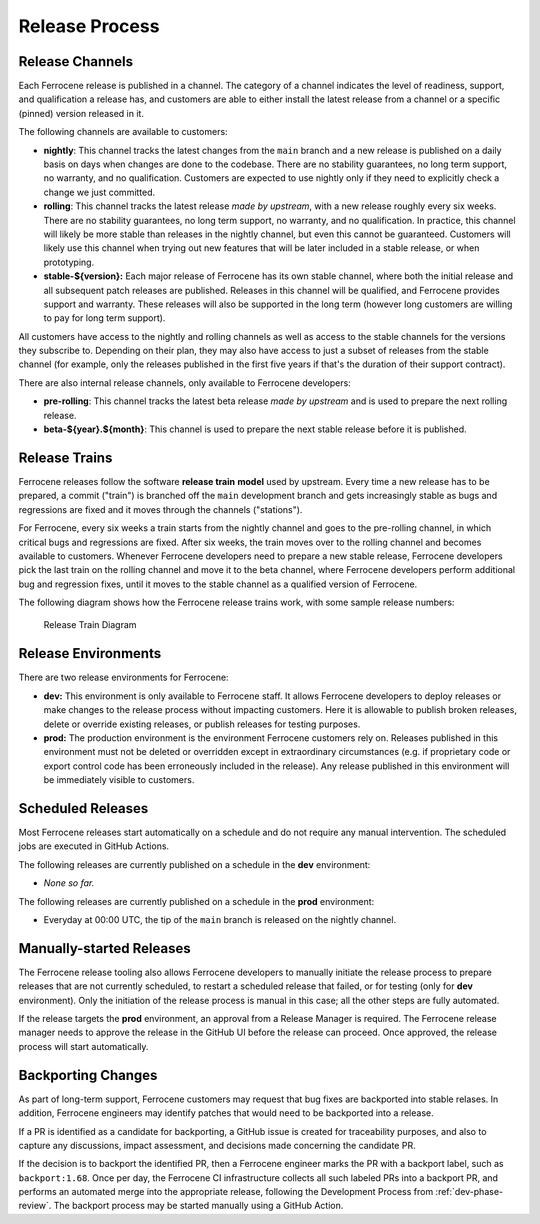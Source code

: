 .. SPDX-License-Identifier: MIT OR Apache-2.0
   SPDX-FileCopyrightText: The Ferrocene Developers

.. default-domain:: qualification

Release Process
===============


Release Channels
----------------

Each Ferrocene release is published in a channel. The category of a channel
indicates the level of readiness, support, and qualification a release has, and
customers are able to either install the latest release from a channel or a
specific (pinned) version released in it.

The following channels are available to customers:

* **nightly**: This channel tracks the latest changes from the ``main`` branch
  and a new release is published on a daily basis on days when changes are done
  to the codebase. There are no stability guarantees, no long term support, no
  warranty, and no qualification. Customers are expected to use nightly only if
  they need to explicitly check a change we just committed.

* **rolling**: This channel tracks the latest release *made by upstream*, with
  a new release roughly every six weeks. There are no stability guarantees,
  no long term support, no warranty, and no qualification. In practice, this
  channel will likely be more stable than releases in the nightly channel, but
  even this cannot be guaranteed. Customers will likely use this channel when
  trying out new features that will be later included in a stable release, or
  when prototyping.

* **stable-${version}:** Each major release of Ferrocene has its own stable
  channel, where both the initial release and all subsequent patch releases are
  published. Releases in this channel will be qualified, and Ferrocene provides
  support and warranty. These releases will also be supported in the long term
  (however long customers are willing to pay for long term support).

All customers have access to the nightly and rolling channels as well as access
to the stable channels for the versions they subscribe to. Depending on their
plan, they may also have access to just a subset of releases from the stable
channel (for example, only the releases published in the first five years if
that's the duration of their support contract).

There are also internal release channels, only available to Ferrocene
developers:

* **pre-rolling**: This channel tracks the latest beta release *made by
  upstream* and is used to prepare the next rolling release.

* **beta-${year}.${month}**: This channel is used to prepare the next stable release
  before it is published.


Release Trains
--------------

Ferrocene releases follow the software **release train** **model** used by
upstream. Every time a new release has to be prepared, a commit ("train") is
branched off the ``main`` development branch and gets increasingly stable as
bugs and regressions are fixed and it moves through the channels ("stations").

For Ferrocene, every six weeks a train starts from the nightly channel and
goes to the pre-rolling channel, in which critical bugs and regressions are
fixed. After six weeks, the train moves over to the rolling channel and becomes
available to customers. Whenever Ferrocene developers need to prepare a new
stable release, Ferrocene developers pick the last train on the rolling channel
and move it to the beta channel, where Ferrocene developers perform additional
bug and regression fixes, until it moves to the stable channel as a qualified
version of Ferrocene.

The following diagram shows how the Ferrocene release trains work, with some
sample release numbers:

.. figure:: figures/ferrocene-release-train-diagram.svg

   Release Train Diagram


Release Environments
--------------------

There are two release environments for Ferrocene:

* **dev:** This environment is only available to Ferrocene staff. It allows
  Ferrocene developers to deploy releases or make changes to the release process
  without impacting customers. Here it is allowable to publish broken releases,
  delete or override existing releases, or publish releases for testing
  purposes.

* **prod:** The production environment is the environment Ferrocene customers
  rely on. Releases published in this environment must not be deleted or
  overridden except in extraordinary circumstances (e.g. if proprietary code or
  export control code has been erroneously included in the release). Any release
  published in this environment will be immediately visible to customers.


Scheduled Releases
------------------

Most Ferrocene releases start automatically on a schedule and do not require any
manual intervention. The scheduled jobs are executed in GitHub Actions.

The following releases are currently published on a schedule in the **dev**
environment:

* *None so far.*

The following releases are currently published on a schedule in the **prod**
environment:

* Everyday at 00:00 UTC, the tip of the ``main`` branch is released on the
  nightly channel.


Manually-started Releases
-------------------------

The Ferrocene release tooling also allows Ferrocene developers to manually
initiate the release process to prepare releases that are not currently
scheduled, to restart a scheduled release that failed, or for testing (only for
**dev** environment). Only the initiation of the release process is manual in
this case; all the other steps are fully automated.

If the release targets the **prod** environment, an approval from a Release
Manager is required. The Ferrocene release manager needs to approve the release
in the GitHub UI before the release can proceed. Once approved, the release
process will start automatically.


Backporting Changes
-------------------

As part of long-term support, Ferrocene customers may request that bug fixes
are backported into stable relases. In addition, Ferrocene engineers may
identify patches that would need to be backported into a release.

If a PR is identified as a candidate for backporting, a GitHub issue is
created for traceability purposes, and also to capture any discussions, impact
assessment, and decisions made concerning the candidate PR.

If the decision is to backport the identified PR, then a Ferrocene engineer
marks the PR with a backport label, such as ``backport:1.68``. Once per day,
the Ferrocene CI infrastructure collects all such labeled PRs into a backport
PR, and performs an automated merge into the appropriate release, following the
Development Process from :ref:`dev-phase-review`. The backport process may be
started manually using a GitHub Action.
